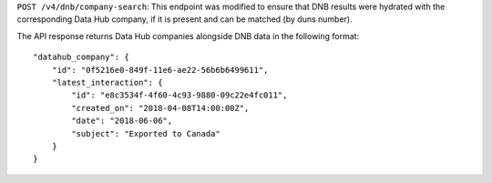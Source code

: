 ``POST /v4/dnb/company-search``: This endpoint was modified to ensure that DNB
results were hydrated with the corresponding Data Hub company, if it is present
and can be matched (by duns number).

The API response returns Data Hub companies alongside DNB data in the following format::

    "datahub_company": {
        "id": "0f5216e0-849f-11e6-ae22-56b6b6499611",
        "latest_interaction": {
            "id": "e8c3534f-4f60-4c93-9880-09c22e4fc011",
            "created_on": "2018-04-08T14:00:00Z",
            "date": "2018-06-06",
            "subject": "Exported to Canada"
        }
    }

